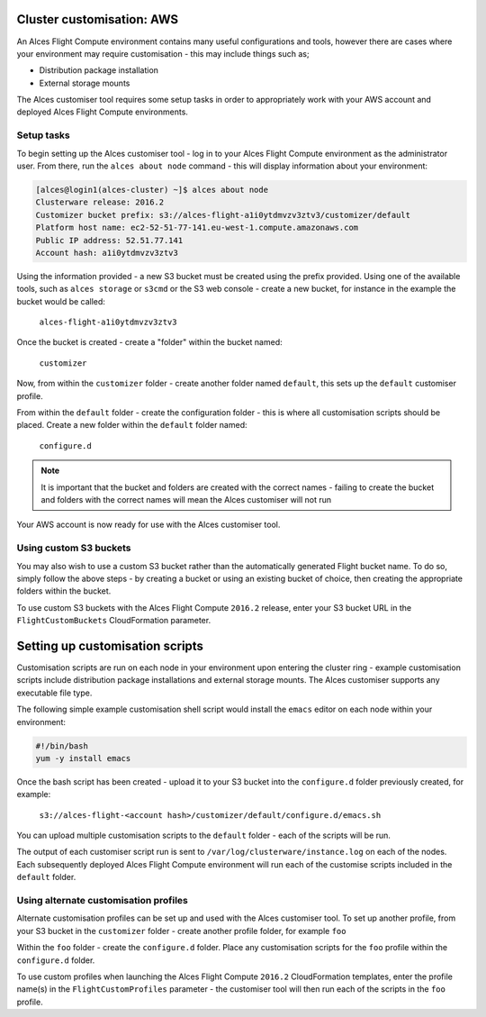 .. _customisation:

Cluster customisation: AWS
##########################

An Alces Flight Compute environment contains many useful configurations and tools, however there are cases where your environment may require customisation - this may include things such as;

* Distribution package installation
* External storage mounts

The Alces customiser tool requires some setup tasks in order to appropriately work with your AWS account and deployed Alces Flight Compute environments. 

Setup tasks
-----------

To begin setting up the Alces customiser tool - log in to your Alces Flight Compute environment as the administrator user. From there, run the ``alces about node`` command - this will display information about your environment: 

.. code:: bash

    [alces@login1(alces-cluster) ~]$ alces about node
    Clusterware release: 2016.2
    Customizer bucket prefix: s3://alces-flight-a1i0ytdmvzv3ztv3/customizer/default
    Platform host name: ec2-52-51-77-141.eu-west-1.compute.amazonaws.com
    Public IP address: 52.51.77.141
    Account hash: a1i0ytdmvzv3ztv3

Using the information provided - a new S3 bucket must be created using the prefix provided. Using one of the available tools, such as ``alces storage`` or ``s3cmd`` or the S3 web console - create a new bucket, for instance in the example the bucket would be called: 

    ``alces-flight-a1i0ytdmvzv3ztv3``

Once the bucket is created - create a "folder" within the bucket named: 

    ``customizer``

Now, from within the ``customizer`` folder - create another folder named ``default``, this sets up the ``default`` customiser profile. 

From within the ``default`` folder - create the configuration folder - this is where all customisation scripts should be placed. Create a new folder within the ``default`` folder named:

    ``configure.d``

.. note:: It is important that the bucket and folders are created with the correct names - failing to create the bucket and folders with the correct names will mean the Alces customiser will not run

Your AWS account is now ready for use with the Alces customiser tool. 

Using custom S3 buckets
-----------------------

You may also wish to use a custom S3 bucket rather than the automatically generated Flight bucket name. To do so, simply follow the above steps - by creating a bucket or using an existing bucket of choice, then creating the appropriate folders within the bucket.

To use custom S3 buckets with the Alces Flight Compute ``2016.2`` release, enter your S3 bucket URL in the ``FlightCustomBuckets`` CloudFormation parameter.

Setting up customisation scripts
################################

Customisation scripts are run on each node in your environment upon entering the cluster ring - example customisation scripts include distribution package installations and external storage mounts. The Alces customiser supports any executable file type. 

The following simple example customisation shell script would install the ``emacs`` editor on each node within your environment: 

.. code:: bash

    #!/bin/bash
    yum -y install emacs

Once the bash script has been created - upload it to your S3 bucket into the ``configure.d`` folder previously created, for example: 

    ``s3://alces-flight-<account hash>/customizer/default/configure.d/emacs.sh``

You can upload multiple customisation scripts to the ``default`` folder - each of the scripts will be run. 

The output of each customiser script run is sent to ``/var/log/clusterware/instance.log`` on each of the nodes. Each subsequently deployed Alces Flight Compute environment will run each of the customise scripts included in the ``default`` folder.

Using alternate customisation profiles
--------------------------------------

Alternate customisation profiles can be set up and used with the Alces customiser tool. To set up another profile, from your S3 bucket in the ``customizer`` folder - create another profile folder, for example ``foo``

Within the ``foo`` folder - create the ``configure.d`` folder. Place any customisation scripts for the ``foo`` profile within the ``configure.d`` folder. 

To use custom profiles when launching the Alces Flight Compute ``2016.2`` CloudFormation templates, enter the profile name(s) in the ``FlightCustomProfiles`` parameter - the customiser tool will then run each of the scripts in the ``foo`` profile. 
